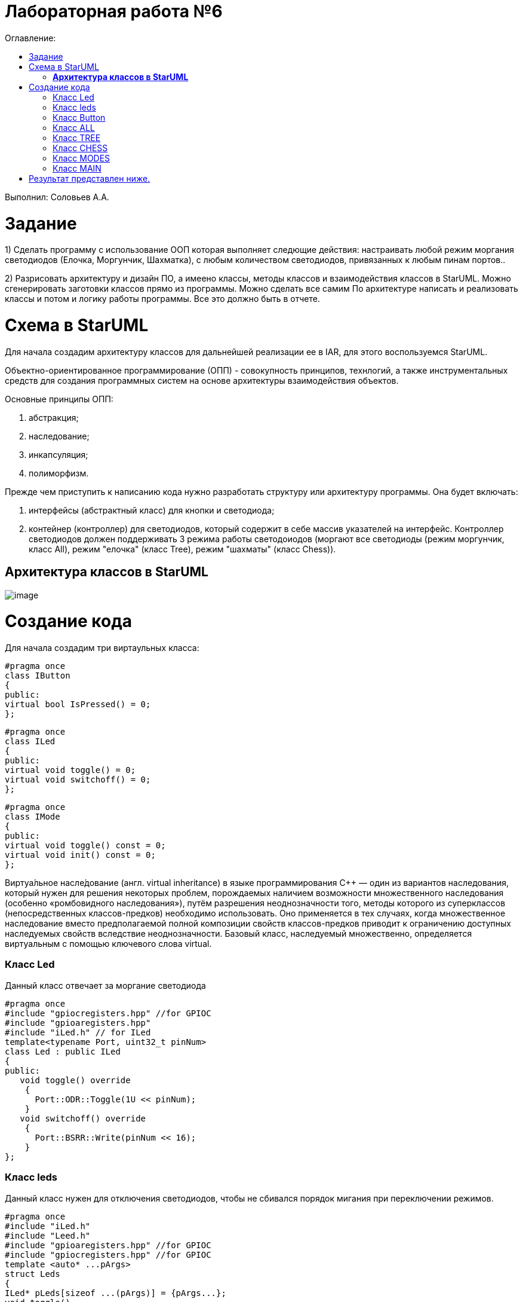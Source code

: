 :figure-caption: Рисунок
:table-caption: Таблица
= Лабораторная работа №6
:toc:
:toc-title: Оглавление:

Выполнил: Соловьев А.А.

= Задание

1) Сделать программу с использование ООП которая выполняет следющие действия:  настраивать любой режим моргания светодиодов (Елочка, Моргунчик, Шахматка), с любым количеством светодиодов, привязанных к любым пинам портов..
 
2) Разрисовать архитектуру и дизайн ПО, а имеено классы, методы классов и взаимодействия классов в StarUML.
Можно сгенерировать заготовки классов прямо из программы. Можно сделать все самим
   По архитектуре написать и реализовать классы и потом и логику работы программы.
Все это должно быть в отчете.

= Схема в StarUML

Для начала создадим архитектуру классов для дальнейшей реализации ее в IAR, для этого воспользуемся StarUML.

Объектно-ориентированное программирование (ОПП) - совокупность принципов, технлогий, а также инструментальных средств для создания программных систем на основе архитектуры взаимодействия объектов.

Основные принципы ОПП:

. абстракция;

. наследование;

. инкапсуляция;

. полиморфизм.

Прежде чем приступить к написанию кода нужно разработать структуру или архитектуру программы. Она будет включать:

. интерфейсы (абстрактный класс) для кнопки и светодиода;

. контейнер (контроллер) для светодиодов, который содержит в себе массив указателей на интерфейс. Контроллер светодиодов должен поддерживать 3 режима работы светодоиодов (моргают все светодиоды (режим моргунчик, класс All), режим "елочка" (класс Tree), режим "шахматы" (класс Chess)).

== *Архитектура классов в StarUML*
image::image.png[]

= Создание кода

Для начала создадим три виртаульных класса:

[source, cpp]
#pragma once
class IButton
{
public:
virtual bool IsPressed() = 0;
};

[source, cpp]
#pragma once
class ILed
{
public:
virtual void toggle() = 0;
virtual void switchoff() = 0;
};

[source, cpp]
#pragma once
class IMode
{
public:
virtual void toggle() const = 0;
virtual void init() const = 0;
};

Виртуа́льное насле́дование (англ. virtual inheritance) в языке программирования C++ — один из вариантов наследования, который нужен для решения некоторых проблем, порождаемых наличием возможности множественного наследования (особенно «ромбовидного наследования»), путём разрешения неоднозначности того, методы которого из суперклассов (непосредственных классов-предков) необходимо использовать. Оно применяется в тех случаях, когда множественное наследование вместо предполагаемой полной композиции свойств классов-предков приводит к ограничению доступных наследуемых свойств вследствие неоднозначности. Базовый класс, наследуемый множественно, определяется виртуальным с помощью ключевого слова virtual.

=== Класс Led

Данный класс отвечает за моргание светодиода
[source, cpp]
#pragma once
#include "gpiocregisters.hpp" //for GPIOC
#include "gpioaregisters.hpp"
#include "iLed.h" // for ILed
template<typename Port, uint32_t pinNum>
class Led : public ILed
{
public:
   void toggle() override
    {
      Port::ODR::Toggle(1U << pinNum);
    }
   void switchoff() override
    {
      Port::BSRR::Write(pinNum << 16);
    }
};

=== Класс leds
Данный класс нужен для отключения светодиодов, чтобы не сбивался порядок мигания при переключении режимов.
[source, cpp]
#pragma once
#include "iLed.h"
#include "Leed.h"
#include "gpioaregisters.hpp" //for GPIOC
#include "gpiocregisters.hpp" //for GPIOC
template <auto* ...pArgs>
struct Leds
{
ILed* pLeds[sizeof ...(pArgs)] = {pArgs...};
void toggle()
{
for (auto it: pLeds)
{
it-> toggle();
}
}
     void switchoff()
    {
      for (auto it: pLeds)
      {
        it->switchoff();
      }
    }
};


=== Класс Button

Данный класс отвечает з кнопку, с помощью которой осуществляется переключение светодиодов.

[source, cpp]
#pragma once
#include "gpiocregisters.hpp"
#include "IButton.h"
template<typename Port, uint32_t pinNum>
class Button: public IButton
{
public:
  void delay1 (uint32_t value)
{
for(uint32_t i = 0; i < value; ++i)
{
    asm volatile ("");
}
}
  bool IsPressed() override
 {
   bool result = false;
   if ((Port::IDR::Get()&(1U << pinNum)) != (1<< pinNum))
   {
     delay1(3000000U);
    result = true;
   }
 return result;
 }
};

Далее пропишем режимы для нашей гирлянды.

=== Класс ALL

[source, cpp]
#pragma once
#include "imode.h"
template <auto& TLeds>
class All : public IMode
{
public:
  void toggle() const override
  {
    TLeds.toggle();
  }
    void init() const override
  {   
    TLeds.switchoff();
  }
};

=== Класс TREE

[source, cpp]
#pragma once
#include "imode.h"
template <auto& TLeds>
class Tree : public IMode
{
public:
void toggle() const override
{
  for ( uint32_t index =0; index < std::size(TLeds.pLeds); ++index)
 {
    TLeds.pLeds[index]->toggle();
   for (int i = 0; i < 500000; ++i)
  {
   asm volatile("");
  } 
}
}
void init() const override
{
   TLeds.switchoff();
}
};

=== Класс CHESS

[source, cpp]
#pragma once
#include "imode.h"
template <auto& TLeds>
class Chess : public IMode
{
public:
  void toggle() const override
 {
   TLeds.toggle();
 }
  void init() const override
 {
    for ( uint32_t index =0; index < std::size(TLeds.pLeds); ++index)
  {
   if ((index %2)==0)
    {
     TLeds.pLeds[index]->toggle();
    }
  }  
 }
};

=== Класс MODES

Данный класс помогает нам осуществить переключение написанных выше режимов.

[source, cpp]
#pragma once
template <auto* ...pArgs>
struct Modes
{
public:
  void update()
  {
    pModes[modeIndex]->toggle();
  }
  void nextMode()
  {
    modeIndex++;
    if(modeIndex == std::size(pModes))
    {
      modeIndex = 0U;
    }
    pModes[modeIndex]->init();
  }
private:
  uint32_t modeIndex = 0;
  IMode* pModes[sizeof ...(pArgs)] = {pArgs...};             
 };

=== Класс MAIN

[source, cpp]
#include "gpioaregisters.hpp" //for GPIOC
#include "gpiocregisters.hpp" //for GPIOC
#include "rccregisters.hpp"   //for RCC
#include <iostream>
#include "Leed.h"
#include "Button.h"
#include "iLed.h"
#include "leds.h"
#include "chess.h"
#include "All.h"
#include "Tree.h"
#include "modes.h"
#include "tim2registers.hpp"   //for SPI2
#include "nvicregisters.hpp"  //for NVIC
using namespace std ;
constexpr auto SystemClock = 16'000'000U;
constexpr auto TimerClock = 1'000U;
constexpr auto TimerPrescaler = SystemClock / TimerClock;
extern "C"
 {
   int __low_level_init(void)
   {
    //Switch on external 16 MHz oscillator
  RCC::CR::HSEON::On::Set();
  while (RCC::CR::HSERDY::NotReady::IsSet())
  {
  }
  //Switch system clock on external oscillator
  RCC::CFGR::SW::Hse::Set();
  while (!RCC::CFGR::SWS::Hse::IsSet())
  {
  }
  RCC::APB2ENR::SYSCFGEN::Enable::Set();
  RCC::AHB1ENR::GPIOAEN::Enable::Set();
  RCC::AHB1ENR::GPIOCEN::Enable::Set();
  GPIOA::OSPEEDR::OSPEEDR5::MediumSpeed::Set();
  GPIOA::MODER::MODER5::Output::Set();
  GPIOC::OSPEEDR::OSPEEDR13::MediumSpeed::Set();
  GPIOC::MODER::MODER13::Input::Set();
  GPIOC::OSPEEDR::OSPEEDR5::MediumSpeed::Set();
  GPIOC::MODER::MODER5::Output::Set();
  GPIOC::OSPEEDR::OSPEEDR8::MediumSpeed::Set();
  GPIOC::MODER::MODER8::Output::Set();
  GPIOC::OSPEEDR::OSPEEDR9::MediumSpeed::Set();
  GPIOC::MODER::MODER9::Output::Set();
   //âòîðîé òàéìåð
    RCC::APB1ENR::TIM2EN::Enable::Set();
    TIM2::PSC::Write(TimerPrescaler);
  return 1;
 }
}
void delayMs(uint32_t value)
{
  const auto delay = (TimerClock * value) / 1000U ; //check
  TIM2::ARR::Write(delay);
  TIM2::SR::UIF::NoInterruptPending::Set();
  TIM2::CNT::Write(0U);
  TIM2::CR1::CEN::Enable::Set();
  while(TIM2::SR::UIF::NoInterruptPending::IsSet())
    {
    }
  TIM2::SR::UIF::NoInterruptPending::Set();
  TIM2::CR1::CEN::Disable::Set();
}
Led<GPIOC, 5U> led1;
Led<GPIOC, 8U> led2;
Led<GPIOC, 9U> led3;
Led<GPIOA, 5U> led4;
Leds<&led1, &led2, &led3, &led4 >leds;
Button<GPIOC, 13U> userButton;
Chess<leds> chessMode;
All<leds> allMode;
Tree<leds> treeMode;
Modes<&allMode, &treeMode, &chessMode> modes;
int main()
{
  auto delay = 500U;
   for (;;)
  {
    if (userButton.IsPressed())
   {
     modes.nextMode();
     delay += 50U;
   }
    modes.update();
   delayMs(delay);
    if (delay > 1'000U)
     {
       delay = 50U;
     }
  }
return 1;
}

= Результат представлен ниже.

image::qwer.gif[]



